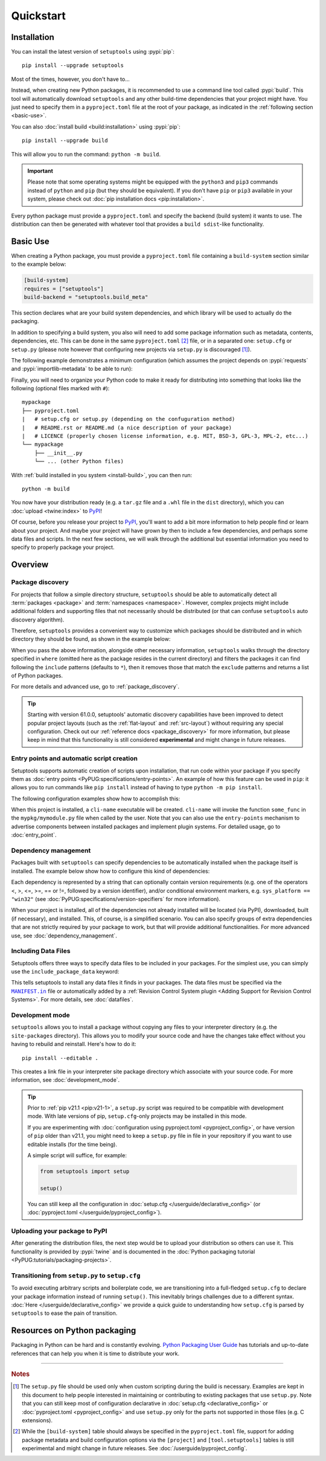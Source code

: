 ==========
Quickstart
==========

Installation
============

You can install the latest version of ``setuptools`` using :pypi:`pip`::

    pip install --upgrade setuptools

Most of the times, however, you don't have to...

Instead, when creating new Python packages, it is recommended to use
a command line tool called :pypi:`build`. This tool will automatically download
``setuptools`` and any other build-time dependencies that your project might
have. You just need to specify them in a ``pyproject.toml`` file at the root of
your package, as indicated in the :ref:`following section <basic-use>`.

.. _install-build:

You can also :doc:`install build <build:installation>` using :pypi:`pip`::

    pip install --upgrade build

This will allow you to run the command: ``python -m build``.

.. important::
   Please note that some operating systems might be equipped with
   the ``python3`` and ``pip3`` commands instead of ``python`` and ``pip``
   (but they should be equivalent).
   If you don't have ``pip`` or ``pip3`` available in your system, please
   check out :doc:`pip installation docs <pip:installation>`.


Every python package must provide a ``pyproject.toml`` and specify
the backend (build system) it wants to use. The distribution can then
be generated with whatever tool that provides a ``build sdist``-like
functionality.


.. _basic-use:

Basic Use
=========

When creating a Python package, you must provide a ``pyproject.toml`` file
containing a ``build-system`` section similar to the example below:

.. code-block:: toml

    [build-system]
    requires = ["setuptools"]
    build-backend = "setuptools.build_meta"

This section declares what are your build system dependencies, and which
library will be used to actually do the packaging.

In addition to specifying a build system, you also will need to add
some package information such as metadata, contents, dependencies, etc.
This can be done in the same ``pyproject.toml`` [#experimental]_ file,
or in a separated one: ``setup.cfg`` or ``setup.py`` (please note however
that configuring new projects via ``setup.py`` is discouraged [#setup.py]_).

The following example demonstrates a minimum configuration
(which assumes the project depends on :pypi:`requests` and
:pypi:`importlib-metadata` to be able to run):

.. tab:: setup.cfg

    .. code-block:: ini

        [metadata]
        name = mypackage
        version = 0.0.1

        [options]
        install_requires =
            requests
            importlib-metadata; python_version < "3.8"

    See :doc:`/userguide/declarative_config` for more information.

.. tab:: setup.py [#setup.py]_

    .. code-block:: python

        from setuptools import setup

        setup(
            name='mypackage',
            version='0.0.1',
            install_requires=[
                'requests',
                'importlib-metadata; python_version == "3.8"',
            ],
        )

    See :doc:`/references/keywords` for more information.

.. tab:: pyproject.toml (**EXPERIMENTAL**) [#experimental]_

    .. code-block:: toml

       [project]
       name = "mypackage"
       version = "0.0.1"
       dependencies = [
           "requests",
           'importlib-metadata; python_version<"3.8"',
       ]

    See :doc:`/userguide/pyproject_config` for more information.

Finally, you will need to organize your Python code to make it ready for
distributing into something that looks like the following
(optional files marked with ``#``)::

    mypackage
    ├── pyproject.toml
    |   # setup.cfg or setup.py (depending on the confuguration method)
    |   # README.rst or README.md (a nice description of your package)
    |   # LICENCE (properly chosen license information, e.g. MIT, BSD-3, GPL-3, MPL-2, etc...)
    └── mypackage
        ├── __init__.py
        └── ... (other Python files)

With :ref:`build installed in you system <install-build>`, you can then run::

    python -m build

You now have your distribution ready (e.g. a ``tar.gz`` file and a ``.whl`` file
in the ``dist`` directory), which you can :doc:`upload <twine:index>` to PyPI_!

Of course, before you release your project to PyPI_, you'll want to add a bit
more information to help people find or learn about your project.
And maybe your project will have grown by then to include a few
dependencies, and perhaps some data files and scripts. In the next few sections,
we will walk through the additional but essential information you need
to specify to properly package your project.


..
   TODO: A previous generation of this document included a section called
   "Python packaging at a glance". This is a nice title, but the content
   removed because it assumed the reader had familiarity with the history of
   setuptools and PEP 517. We should take advantage of this nice title and add
   this section back, but use it to explain important concepts of the
   ecosystem, such as "sdist", "wheel", "index". It would also be nice if we
   could have a diagram for that (explaining for example that "wheels" are
   built from "sdists" not the source tree).


Overview
========

Package discovery
-----------------
For projects that follow a simple directory structure, ``setuptools`` should be
able to automatically detect all :term:`packages <package>` and
:term:`namespaces <namespace>`. However, complex projects might include
additional folders and supporting files that not necessarily should be
distributed (or that can confuse ``setuptools`` auto discovery algorithm).

Therefore, ``setuptools`` provides a convenient way to customize
which packages should be distributed and in which directory they should be
found, as shown in the example below:

.. tab:: setup.cfg

    .. code-block:: ini

        [options]
        packages = find: # OR `find_namespaces:` if you want to use namespaces

        [options.packages.find] # (always `find` even if `find_namespaces:` was used before)
        # This section is optional
        # Each entry in this section is optional, and if not specified, the default values are:
        # `where=.`, `include=*` and `exclude=` (empty).
        include=mypackage*
        exclude=mypackage.tests*

.. tab:: setup.py [#setup.py]_

    .. code-block:: python

        from setuptools import find_packages  # or find_namespace_packages

        setup(
            # ...
            packages=find_packages(
                where='.',
                include=['mypackage*'],  # ["*"] by default
                exclude=['mypackage.tests'],  # empty by default
            ),
            # ...
        )

.. tab:: pyproject.toml (**EXPERIMENTAL**) [#experimental]_

    .. code-block:: toml

        # ...
        [tool.setuptools.packages]
        find = {}  # Scan the project directory with the default parameters

        # OR
        [tool.setuptools.packages.find]
        where = ["src"]  # ["."] by default
        include = ["mypackage*"]  # ["*"] by default
        exclude = ["mypackage.tests*"]  # empty by default
        namespaces = false  # true by default

When you pass the above information, alongside other necessary information,
``setuptools`` walks through the directory specified in ``where`` (omitted
here as the package resides in the current directory) and filters the packages
it can find following the ``include`` patterns (defaults to ``*``), then it removes
those that match the ``exclude`` patterns and returns a list of Python packages.

For more details and advanced use, go to :ref:`package_discovery`.

.. tip::
   Starting with version 61.0.0, setuptools' automatic discovery capabilities
   have been improved to detect popular project layouts (such as the
   :ref:`flat-layout` and :ref:`src-layout`) without requiring any
   special configuration. Check out our :ref:`reference docs <package_discovery>`
   for more information, but please keep in mind that this functionality is
   still considered **experimental** and might change in future releases.


Entry points and automatic script creation
-------------------------------------------
Setuptools supports automatic creation of scripts upon installation, that run
code within your package if you specify them as :doc:`entry points
<PyPUG:specifications/entry-points>`.
An example of how this feature can be used in ``pip``:
it allows you to run commands like ``pip install`` instead of having
to type ``python -m pip install``.

The following configuration examples show how to accomplish this:

.. tab:: setup.cfg

    .. code-block:: ini

        [options.entry_points]
        console_scripts =
            cli-name = mypkg.mymodule:some_func

.. tab:: setup.py [#setup.py]_

    .. code-block:: python

        setup(
            # ...
            entry_points={
                'console_scripts': [
                    'cli-name = mypkg.mymodule:some_func',
                ]
            }
        )

.. tab:: pyproject.toml (**EXPERIMENTAL**) [#experimental]_

    .. code-block:: toml

       [project.scripts]
       cli-name = "mypkg.mymodule:some_func"

When this project is installed, a ``cli-name`` executable will be created.
``cli-name`` will invoke the function ``some_func`` in the
``mypkg/mymodule.py`` file when called by the user.
Note that you can also use the ``entry-points`` mechanism to advertise
components between installed packages and implement plugin systems.
For detailed usage, go to :doc:`entry_point`.


Dependency management
---------------------
Packages built with ``setuptools`` can specify dependencies to be automatically
installed when the package itself is installed.
The example below show how to configure this kind of dependencies:

.. tab:: setup.cfg

    .. code-block:: ini

        [options]
        install_requires =
            docutils
            requests <= 0.4

.. tab:: setup.py [#setup.py]_

    .. code-block:: python

        setup(
            # ...
            install_requires=["docutils", "requests <= 0.4"],
            # ...
        )

.. tab:: pyproject.toml (**EXPERIMENTAL**) [#experimental]_

    .. code-block:: toml

        [project]
        # ...
        dependencies = [
            "docutils",
            "requires <= 0.4",
        ]
        # ...

Each dependency is represented by a string that can optionally contain version requirements
(e.g. one of the operators <, >, <=, >=, == or !=, followed by a version identifier),
and/or conditional environment markers, e.g. ``sys_platform == "win32"``
(see :doc:`PyPUG:specifications/version-specifiers` for more information).

When your project is installed, all of the dependencies not already installed
will be located (via PyPI), downloaded, built (if necessary), and installed.
This, of course, is a simplified scenario. You can also specify groups of
extra dependencies that are not strictly required by your package to work, but
that will provide additional functionalities.
For more advanced use, see :doc:`dependency_management`.


.. _Including Data Files:

Including Data Files
--------------------
Setuptools offers three ways to specify data files to be included in your packages.
For the simplest use, you can simply use the ``include_package_data`` keyword:

.. tab:: setup.cfg

    .. code-block:: ini

        [options]
        include_package_data = True

.. tab:: setup.py [#setup.py]_

    .. code-block:: python

        setup(
            # ...
            include_package_data=True,
            # ...
        )

.. tab:: pyproject.toml (**EXPERIMENTAL**) [#experimental]_

    .. code-block:: toml

        [tool.setuptools]
        include-package-data = true
        # This is already the default behaviour if your are using
        # pyproject.toml to configure your build.
        # You can deactivate that with `include-package-data = false`

This tells setuptools to install any data files it finds in your packages.
The data files must be specified via the |MANIFEST.in|_ file
or automatically added by a :ref:`Revision Control System plugin
<Adding Support for Revision Control Systems>`.
For more details, see :doc:`datafiles`.


Development mode
----------------

``setuptools`` allows you to install a package without copying any files
to your interpreter directory (e.g. the ``site-packages`` directory).
This allows you to modify your source code and have the changes take
effect without you having to rebuild and reinstall.
Here's how to do it::

    pip install --editable .

This creates a link file in your interpreter site package directory which
associate with your source code. For more information, see :doc:`development_mode`.

.. tip::

    Prior to :ref:`pip v21.1 <pip:v21-1>`, a ``setup.py`` script was
    required to be compatible with development mode. With late
    versions of pip, ``setup.cfg``-only projects may be installed in this mode.

    If you are experimenting with :doc:`configuration using pyproject.toml <pyproject_config>`,
    or have version of ``pip`` older than v21.1, you might need to keep a
    ``setup.py`` file in file in your repository if you want to use editable
    installs (for the time being).

    A simple script will suffice, for example:

    .. code-block:: python

        from setuptools import setup

        setup()

    You can still keep all the configuration in :doc:`setup.cfg </userguide/declarative_config>`
    (or :doc:`pyproject.toml </userguide/pyproject_config>`).


Uploading your package to PyPI
------------------------------
After generating the distribution files, the next step would be to upload your
distribution so others can use it. This functionality is provided by
:pypi:`twine` and is documented in the :doc:`Python packaging tutorial
<PyPUG:tutorials/packaging-projects>`.


Transitioning from ``setup.py`` to ``setup.cfg``
------------------------------------------------
To avoid executing arbitrary scripts and boilerplate code, we are transitioning
into a full-fledged ``setup.cfg`` to declare your package information instead
of running ``setup()``. This inevitably brings challenges due to a different
syntax. :doc:`Here </userguide/declarative_config>` we provide a quick guide to
understanding how ``setup.cfg`` is parsed by ``setuptools`` to ease the pain of
transition.

.. _packaging-resources:

Resources on Python packaging
=============================
Packaging in Python can be hard and is constantly evolving.
`Python Packaging User Guide <https://packaging.python.org>`_ has tutorials and
up-to-date references that can help you when it is time to distribute your work.


.. |MANIFEST.in| replace:: ``MANIFEST.in``
.. _MANIFEST.in: https://packaging.python.org/en/latest/guides/using-manifest-in/


----

.. rubric:: Notes

.. [#setup.py]
   The ``setup.py`` file should be used only when custom scripting during the
   build is necessary.
   Examples are kept in this document to help people interested in maintaining or
   contributing to existing packages that use ``setup.py``.
   Note that you can still keep most of configuration declarative in
   :doc:`setup.cfg <declarative_config>` or :doc:`pyproject.toml
   <pyproject_config>` and use ``setup.py`` only for the parts not
   supported in those files (e.g. C extensions).

.. [#experimental]
   While the ``[build-system]`` table should always be specified in the
   ``pyproject.toml`` file, support for adding package metadata and build configuration
   options via the ``[project]`` and ``[tool.setuptools]`` tables is still
   experimental and might change in future releases.
   See :doc:`/userguide/pyproject_config`.

.. _PyPI: https://pypi.org
